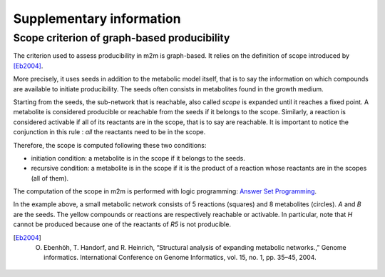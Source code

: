 ==========================
Supplementary information
==========================

Scope criterion of graph-based producibility
============================================

The criterion used to assess producibility in m2m is graph-based.
It relies on the definition of scope introduced by [Eb2004]_.

More precisely, it uses seeds in addition to the metabolic model itself, that is to say the information on which compounds are available to initiate producibility. 
The seeds often consists in metabolites found in the growth medium.

Starting from the seeds, the sub-network that is reachable, also called *scope* is expanded until it reaches a fixed point. 
A metabolite is considered producible or reachable from the seeds if it belongs to the scope.
Similarly, a reaction is considered activable if all of its reactants are in the scope, that is to say are reachable. 
It is important to notice the conjunction in this rule : *all* the reactants need to be in the scope.

Therefore, the scope is computed following these two conditions:

* initiation condition: a metabolite is in the scope if it belongs to the seeds.
* recursive condition: a metabolite is in the scope if it is the product of a reaction whose reactants are in the scopes (all of them).

The computation of the scope in m2m is performed with logic programming: `Answer Set Programming <https://potassco.org/>`_.

.. image:: images/scope.gif
   :width: 350pt

In the example above, a small metabolic network consists of 5 reactions (squares) and 8 metabolites (circles).
`A` and `B` are the seeds.
The yellow compounds or reactions are respectively reachable or activable.
In particular, note that `H` cannot be produced because one of the reactants of `R5` is not producible. 



.. [Eb2004] O. Ebenhöh, T. Handorf, and R. Heinrich, “Structural analysis of expanding metabolic networks.,” Genome informatics. International Conference on Genome Informatics, vol. 15, no. 1, pp. 35–45, 2004.